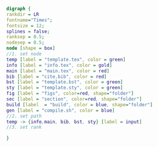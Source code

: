 #+NAME: dot:texTemplate
#+HEADER: :cache yes :tangle yes :exports none
#+HEADER: :results output graphics
#+BEGIN_SRC dot :file ./texTemplate.svg
  digraph {
  rankdir = LR
  fontname="Times";
  fontsize = 12;
  splines = false;
  ranksep = 0.5;
  nodesep = 0.5;
  node [shape = box]
  //1. set node
  temp [label = "template.tex", color = green]
  info [label = "info.tex", color = gold]
  main [label = "main.tex", color = red]
  bib [label = "cite.bib", color = red]
  bst [label = "template.bst", color = green]
  sty [label = "template.sty", color = green]
  fig [label = "figs", color=red, shape="folder"]
  sec [label = "section", color=red, shape="folder"]
  build [label  = "build", color = blue, shape="folder"]
  gen [label = "compile.sh", color = blue]
  //2. set path
  temp -> {info,main, bib, bst, sty} [label = input]
  //3. set rank

  }
#+END_SRC
#+CAPTION: Table/figure name Out put of above code
#+NAME: fig:texTemplate
#+RESULTS[fadd5ec9c2de5f1d2ade926809fcb76764aaa1f7]: dot:texTemplate
[[file:./texTemplate.svg]]
